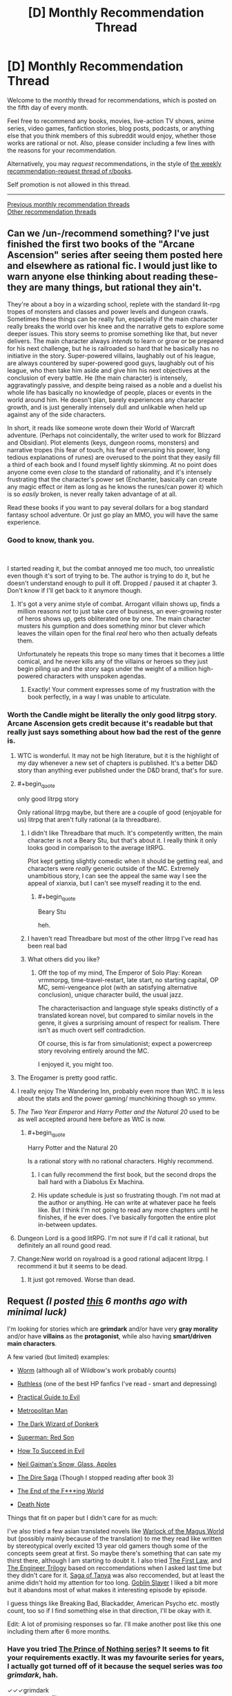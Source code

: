 #+TITLE: [D] Monthly Recommendation Thread

* [D] Monthly Recommendation Thread
:PROPERTIES:
:Author: AutoModerator
:Score: 38
:DateUnix: 1544022361.0
:END:
Welcome to the monthly thread for recommendations, which is posted on the fifth day of every month.

Feel free to recommend any books, movies, live-action TV shows, anime series, video games, fanfiction stories, blog posts, podcasts, or anything else that you think members of this subreddit would enjoy, whether those works are rational or not. Also, please consider including a few lines with the reasons for your recommendation.

Alternatively, you may /request/ recommendations, in the style of [[http://np.reddit.com/r/books/comments/6rjai2][the weekly recommendation-request thread of r/books]].

Self promotion is not allowed in this thread.

--------------

[[http://www.reddit.com/r/rational/wiki/monthlyrecommendation][Previous monthly recommendation threads]]\\
[[http://pastebin.com/SbME9sXy][Other recommendation threads]]


** Can we /un-/recommend something? I've just finished the first two books of the "Arcane Ascension" series after seeing them posted here and elsewhere as rational fic. I would just like to warn anyone else thinking about reading these- they are many things, but rational they ain't.

They're about a boy in a wizarding school, replete with the standard lit-rpg tropes of monsters and classes and power levels and dungeon crawls. Sometimes these things can be really fun, especially if the main character really breaks the world over his knee and the narrative gets to explore some deeper issues. This story seems to promise something like that, but never delivers. The main character always /intends/ to learn or grow or be prepared for his next challenge, but he is railroaded so hard that he basically has no initiative in the story. Super-powered villains, laughably out of his league, are always countered by super-powered good guys, laughably out of his league, who then take him aside and give him his next objectives at the conclusion of every battle. He (the main character) is intensely, aggravatingly passive, and despite being raised as a noble and a duelist his whole life has basically no knowledge of people, places or events in the world around him. He doesn't plan, barely experiences any character growth, and is just generally intensely dull and unlikable when held up against any of the side characters.

In short, it reads like someone wrote down their World of Warcraft adventure. (Perhaps not coincidentally, the writer used to work for Blizzard and Obsidian). Plot elements (keys, dungeon rooms, monsters) and narrative tropes (his fear of touch, his fear of overusing his power, long tedious explanations of runes) are overused to the point that they easily fill a third of each book and I found myself lightly skimming. At no point does anyone come even /close/ to the standard of rationality, and it's intensely frustrating that the character's power set (Enchanter, basically can create any magic effect or item as long as he knows the runes/can power it) which is so /easily/ broken, is never really taken advantage of at all.

Read these books if you want to pay several dollars for a bog standard fantasy school adventure. Or just go play an MMO, you will have the same experience.
:PROPERTIES:
:Author: FormerlySarsaparilla
:Score: 45
:DateUnix: 1544037421.0
:END:

*** Good to know, thank you.

​

I started reading it, but the combat annoyed me too much, too unrealistic even though it's sort of trying to be. The author is trying to do it, but he doesn't understand enough to pull it off. Dropped / paused it at chapter 3. Don't know if I'll get back to it anymore though.
:PROPERTIES:
:Author: fassina2
:Score: 8
:DateUnix: 1544043471.0
:END:

**** It's got a very anime style of combat. Arrogant villain shows up, finds a million reasons /not/ to just take care of business, an ever-growing roster of heros shows up, gets obliterated one by one. The main character musters his gumption and does something minor but clever which leaves the villain open for the final /real/ hero who then actually defeats them.

Unfortunately he repeats this trope so many times that it becomes a little comical, and he never kills any of the villains or heroes so they just begin piling up and the story sags under the weight of a million high-powered characters with unspoken agendas.
:PROPERTIES:
:Author: FormerlySarsaparilla
:Score: 13
:DateUnix: 1544044351.0
:END:

***** Exactly! Your comment expresses some of my frustration with the book perfectly, in a way I was unable to articulate.
:PROPERTIES:
:Author: GlueBoy
:Score: 1
:DateUnix: 1544080084.0
:END:


*** Worth the Candle might be literally the only good litrpg story. Arcane Ascension gets credit because it's readable but that really just says something about how bad the rest of the genre is.
:PROPERTIES:
:Author: Sampatrick15
:Score: 22
:DateUnix: 1544040576.0
:END:

**** WTC is wonderful. It may not be high literature, but it is the highlight of my day whenever a new set of chapters is published. It's a better D&D story than anything ever published under the D&D brand, that's for sure.
:PROPERTIES:
:Author: FormerlySarsaparilla
:Score: 11
:DateUnix: 1544044136.0
:END:


**** #+begin_quote
  only good litrpg story
#+end_quote

Only rational litrpg maybe, but there are a couple of good (enjoyable for us) litrpg that aren't fully rational (a la threadbare).
:PROPERTIES:
:Author: causalchain
:Score: 19
:DateUnix: 1544043833.0
:END:

***** I didn't like Threadbare that much. It's competently written, the main character is not a Beary Stu, but that's about it. I really think it only looks good in comparison to the average litRPG.

Plot kept getting slightly comedic when it should be getting real, and characters were /really/ generic outside of the MC. Extremely unambitious story, I can see the appeal the same way I see the appeal of xianxia, but I can't see myself reading it to the end.
:PROPERTIES:
:Author: Makin-
:Score: 11
:DateUnix: 1544056853.0
:END:

****** #+begin_quote
  Beary Stu
#+end_quote

heh.
:PROPERTIES:
:Author: cthulhusleftnipple
:Score: 8
:DateUnix: 1544090840.0
:END:


***** I haven't read Threadbare but most of the other litrpg I've read has been real bad
:PROPERTIES:
:Author: Sampatrick15
:Score: 3
:DateUnix: 1544045147.0
:END:


***** What others did you like?
:PROPERTIES:
:Author: theibbster
:Score: 1
:DateUnix: 1544800821.0
:END:

****** Off the top of my mind, The Emperor of Solo Play: Korean vrmmorpg, time-travel-restart, late start, no starting capital, OP MC, semi-vengeance plot (with an satisfying alternative conclusion), unique character build, the usual jazz.

The characterisaction and language style speaks distinctly of a translated korean novel, but compared to similar novels in the genre, it gives a surprising amount of respect for realism. There isn't as much overt self contradiction.

Of course, this is far from simulationist; expect a powercreep story revolving entirely around the MC.

I enjoyed it, you might too.
:PROPERTIES:
:Author: causalchain
:Score: 1
:DateUnix: 1544857957.0
:END:


**** The Erogamer is pretty good ratfic.
:PROPERTIES:
:Author: PM_ME_CUTE_FOXES
:Score: 5
:DateUnix: 1544051351.0
:END:


**** I really enjoy The Wandering Inn, probably even more than WtC. It is less about the stats and the power gaming/ munchkining though so ymmv.
:PROPERTIES:
:Author: wiikipedia
:Score: 3
:DateUnix: 1544541209.0
:END:


**** /The Two Year Emperor/ and /Harry Potter and the Natural 20/ used to be as well accepted around here before as WtC is now.
:PROPERTIES:
:Author: Tenoke
:Score: 3
:DateUnix: 1544052719.0
:END:

***** #+begin_quote
  Harry Potter and the Natural 20
#+end_quote

Is a rational story with no rational characters. Highly recommend.
:PROPERTIES:
:Author: jtolmar
:Score: 12
:DateUnix: 1544054598.0
:END:

****** I can fully recommend the first book, but the second drops the ball hard with a Diabolus Ex Machina.
:PROPERTIES:
:Author: Makin-
:Score: 3
:DateUnix: 1544057082.0
:END:


****** His update schedule is just so frustrating though. I'm not mad at the author or anything. He can write at whatever pace he feels like. But I think I'm not going to read any more chapters until he finishes, if he ever does. I've basically forgotten the entire plot in-between updates.
:PROPERTIES:
:Author: DangerouslyUnstable
:Score: 1
:DateUnix: 1544064705.0
:END:


**** Dungeon Lord is a good litRPG. I'm not sure if I'd call it rational, but definitely an all round good read.
:PROPERTIES:
:Author: TheColourOfHeartache
:Score: 1
:DateUnix: 1544050732.0
:END:


**** Change:New world on royalroad is a good rational adjacent litrpg. I recommend it but it seems to be dead.
:PROPERTIES:
:Author: Ih8Otakus
:Score: 1
:DateUnix: 1544060084.0
:END:

***** It just got removed. Worse than dead.
:PROPERTIES:
:Author: Amonwilde
:Score: 1
:DateUnix: 1544073073.0
:END:


** *Request* /(I posted [[https://www.reddit.com/r/rational/comments/8wb5nt/d_monthly_recommendation_thread/e1v2oka/?context=0][this]] 6 months ago with minimal luck)/

 

I'm looking for stories which are *grimdark* and/or have very *gray morality* and/or have *villains* as the *protagonist*, while also having *smart/driven main characters*.

 

A few varied (but limited) examples:

- [[https://parahumans.wordpress.com/][Worm]] (although all of Wildbow's work probably counts)

- [[https://www.fanfiction.net/s/10493620/1/][Ruthless]] (one of the best HP fanfics I've read - smart and depressing)

- [[https://practicalguidetoevil.wordpress.com/table-of-contents/][Practical Guide to Evil]]

- [[https://www.fanfiction.net/s/10360716/1/The-Metropolitan-Man][Metropolitan Man]]

- [[http://alexanderwales.com/darkWizardNaNo2015.html][The Dark Wizard of Donkerk]]

- [[https://www.goodreads.com/book/show/154798.Superman][Superman: Red Son]]

- [[https://www.goodreads.com/series/83726-how-to-succeed-in-evil][How To Succeed in Evil]]

- [[https://www.goodreads.com/book/show/12917233-snow-glass-apples][Neil Gaiman's Snow, Glass, Apples]]

- [[https://www.goodreads.com/series/179186-the-dire-saga][The Dire Saga]] (Though I stopped reading after book 3)

- [[https://www.imdb.com/title/tt6257970/][The End of the F***ing World]]

- [[https://www.imdb.com/title/tt0877057/][Death Note]]

 

Things that fit on paper but I didn't care for as much:

I've also tried a few asian translated novels like [[https://www.wuxiaworld.com/novel/warlock-of-the-magus-world][Warlock of the Magus World]] but (possibly mainly because of the translation) to me they read like written by stereotypical overly excited 13 year old gamers though some of the concepts seem great at first. So maybe there's something that can sate my thirst there, although I am starting to doubt it. I also tried [[https://www.goodreads.com/book/show/11706669-the-first-law-trilogy][The First Law]], and [[https://www.goodreads.com/book/show/202544.Devices_and_Desires][The Engineer Trilogy]] based on reccomendations when I asked last time but they didn't care for it. [[https://en.wikipedia.org/wiki/The_Saga_of_Tanya_the_Evil][Saga of Tanya]] was also reccomended, but at least the anime didn't hold my attention for too long. [[https://en.wikipedia.org/wiki/Goblin_Slayer][Goblin Slayer]] I liked a bit more but it abandons most of what makes it interesting episode by episode.

 

I guess things like Breaking Bad, Blackadder, American Psycho etc. mostly count, too so if I find something else in that direction, I'll be okay with it.

Edit: A lot of promising responses so far. I'll make another post like this one including them after 6 more months.
:PROPERTIES:
:Author: Tenoke
:Score: 19
:DateUnix: 1544032394.0
:END:

*** Have you tried [[https://www.goodreads.com/series/40519-the-prince-of-nothing][The Prince of Nothing series]]? It seems to fit your requirements exactly. It was my favourite series for years, I actually got turned off of it because the sequel series was /too grimdark/, hah.

✓✓✓grimdark\\
✓✓✓gray morality\\
✓✓✓villains as the protagonist\\
✓✓✓(✓)smart/driven main characters

--------------

I assume you know of [[https://www.goodreads.com/series/233453-the-books-of-the-north][The Chronicles of the Black Company]]? Their highest ideal is to fullfill their contract faithfully, regardless of how evil their employer is. Very groundbreaking for its time. The first two books especially seems to fit your requirement to a T. After that they vacillate between doing good and evil.

✓✓grimdark\\
✓gray morality\\
✓villains as the protagonist\\
✓✓smart/driven main characters

--------------

How about [[https://www.goodreads.com/series/43493-malazan-book-of-the-fallen][Malazan]]? It's an unmatched achievement in worldbuilding and it certainly qualifies as grimdark. It demonstrates how exquisite worldbuilding and a long running narrative can elevate storytelling immensely. It's truly unlike any other series before or since.

✓✓grimdark\\
✓✓gray morality\\
✓✓villains as the protagonist(s)\\
✓✓✓smart/driven main characters

--------------

[[https://www.goodreads.com/series/64473-the-broken-empire][The Broken Empire]] series may also apply. Not my favourite(too edgy), but it has a lot of partisans, so maybe it's just me. The author has two other series which I liked better, but they are not as fitting.

✓✓✓grimdark\\
✓gray morality\\
✓✓✓villains as the protagonist\\
✓✓✓smart/driven main characters
:PROPERTIES:
:Author: GlueBoy
:Score: 25
:DateUnix: 1544035882.0
:END:

**** Just wanted to call out your great formatting in this comment.

✓✓ Attention to detail
:PROPERTIES:
:Author: Amonwilde
:Score: 24
:DateUnix: 1544045499.0
:END:

***** Thanks!
:PROPERTIES:
:Author: GlueBoy
:Score: 3
:DateUnix: 1544079151.0
:END:


**** #+begin_quote
  The Prince of Nothing series
#+end_quote

I've read some of it a decade ago. Not sure why I stopped it - as far as I remember Kellhus was a pretty solid character. I might look at it again.

#+begin_quote
  The Chronicles of the Black Company
#+end_quote

Not the first time I've seen the recommendation and I can't recall actually starting it, so I'll definitely give it a shot.

#+begin_quote
  Malazan, The Broken Empire
#+end_quote

They seem worth checking out. Thanks.
:PROPERTIES:
:Author: Tenoke
:Score: 3
:DateUnix: 1544037223.0
:END:

***** Malazan and Black Company are two books that tend to get disclaimer with their recommendations.

Black Company was a seminal book that inspired a lot of the fantasy that followed it, including most notably The Malazan Book of the Fallen series. It has a lot of tropes that people might find cliche nowadays, but that's only because The Black Company /created/ those tropes.

Malazan has probably the roughest start of any exceptional series I've ever read. There is no ramp up in complexity like is common in these type of novels, Erikson drops the reader in right off the deep end of the pool. If I hadn't had several very strong recommendations and nothing else to read at the time I don't know if I would have made it through the first book, or even the second book. It's only with the end of the second book that I started to really appreciate it, and then the third book, Memories of Ice, just blew me away. Fifteen years since I read it and it's still one of my favourite books of all time. And the following books were also exceptional, and two others remain among my favourites.
:PROPERTIES:
:Author: GlueBoy
:Score: 1
:DateUnix: 1544079989.0
:END:


**** #+begin_quote
  Have you tried The Prince of Nothing series? It seems to fit your requirements exactly. It was my favourite series for years, I actually got turned off of it because the sequel series was too grimdark, hah.
#+end_quote

I tried reading this, but at least in the beginning the book seems to have a bad case of "tell, don't show" with regards to the main character. Everybody always tells you how charismatic Kellhus is supposed to be. The narration is really heavy handed about this point, without ever /showing/ the character doing anything compelling. Does this ever get better?
:PROPERTIES:
:Author: SurfaceExpression
:Score: 3
:DateUnix: 1544113554.0
:END:

***** Yes; later on Kellhus is shown using the charisma, and sometimes failing in nicely detailed ways. I'd say he lives up to the telling, but I did find the series too grimdark to finish.
:PROPERTIES:
:Author: kraryal
:Score: 3
:DateUnix: 1544126162.0
:END:


**** The Malazan books are amazing, I consider them a better work of fantasy than the LOTR/Silmarillion and I especially like the way they have avoided many of the tropes of fantasy popularised by the LOTR books.
:PROPERTIES:
:Author: Nic_Cage_DM
:Score: 2
:DateUnix: 1544062150.0
:END:


*** Hannibal? House of Cards?
:PROPERTIES:
:Author: EliezerYudkowsky
:Score: 7
:DateUnix: 1544035465.0
:END:

**** Good examples but I've seen them already.
:PROPERTIES:
:Author: Tenoke
:Score: 2
:DateUnix: 1544036478.0
:END:


*** Baru Cormorant
:PROPERTIES:
:Author: RMcD94
:Score: 7
:DateUnix: 1544061530.0
:END:

**** Yes, Baru Cormorant hits on everything you're looking for, plus it's rational, plus it's an all round fantastically written novel.
:PROPERTIES:
:Author: sparkc
:Score: 3
:DateUnix: 1544063102.0
:END:


*** Sopranos. Life of a mafia man who becomes a boss.

​

The Wire. Story with drug dealers and cops as POVs.

​

Deadwood. Small town in 1800s following relevant people, some of them evil.

​

The thing is, these type of stories aren't popular with most people so they are rare. It's also difficult to keep them interesting, either the MC succeeds and it get's boring and ends, or he fails and dies / goes to jail and the story ends.

​

There's a solo D&D series on youtube, 'Dicing with Death', most of the mcs are evil and they've had many. That's exactly what you see there. Most of the time the MC dies, sometimes they succeed and they have to put the series aside because it becomes a timeskip, self indulgent, "boring" story about a powerful character that will never die, slowly and patiently gaining more political power. Which as you can imagine is not the type of thing people want to do when playing D&D.

​

Frankly I'd like to see them run with it, but they won't =/

​

(it also kind of breaks their universe because they have different series set in the same world, with characters that can interact with each other, so you can't have one character going 1 year into the future while the player in the other series doesn't).
:PROPERTIES:
:Author: fassina2
:Score: 6
:DateUnix: 1544044450.0
:END:


*** A Song of Ice and Fire(Game of Thrones) I think is the best possible answer, nearly every character is morally gray and it's an all around excellent series.

Doctor Horrible's Sing Along Vlog is good, it's only about an hour long and is free.

Code Geass is a classic anime that I think is pretty gray.

[[https://www.fimfiction.net/story/87619/biblical-monsters]] is a 10 000 word MLP fanfic that I think would count. The only MLP knowledge you really need is that Celestia is a white pony who's the semi-divine Princess of the ponies.

[[https://www.fimfiction.net/story/242635/split-second][Split Second]] is another MLP fanfic that I think counts. It's been a while since I read it and I think it does require more MLP knowledge, so if you don't like MLP I wouldn't recommend it. But if you do like MLP it's pretty good.

The Witcher book series might work. I don't think the protagonist is that gray personally, but might be worth a shot.
:PROPERTIES:
:Score: 6
:DateUnix: 1544036802.0
:END:

**** #+begin_quote
  A Song of Ice and Fire(Game of Thrones)
#+end_quote

*POTENTIAL GoT SPOILERS BELLOW*

So, I tried GoT when it first came out but was sick at the time which made me not care for it (or anything). Some time passed, and I got spoiled too much over the years with hearing names of characters who die (the fanbase seems very bad with avoiding spoilers). Still, I always approvingly thought that at least it is neat that the pop-fantasy work of this generation is gray, with complex characters, no goody two shoes protagonist etc. Then at some point I saw a few episodes with friends and was deeply disappointed that they centered around a dude that was an obviously Lawful Good MC, possibly a polished Aragorn - Jon Snow. Since then I don't feel like I'm missing out on anything.

#+begin_quote
  Code Geass
#+end_quote

Yup, enjoyed it when I watched it as a kid.

Edit: I just googled Jon Snow and apparently his real name is Aegon, which I didn't know. Is he for real supposed to actually be a knock-off Aragorn!? My (apparently undeserved) respect for this work has lowered again.
:PROPERTIES:
:Author: Tenoke
:Score: 3
:DateUnix: 1544037932.0
:END:

***** I dunno if Aegon is meant to resemble Aragorn, but FWIW Jon is a bit more ruthlessly pragmatic in the books. For example, he forces a mother to swap her kid to protect another kid. Still, he's a good guy. Most of the story is him being like "um guys can we stop fighting amongst ourselves and worry about the ice zombies that are going to kill us?"

(The show, for the most part, has done its best to strip down and simplify the characters, or make them not resemble their book counterparts at all.)
:PROPERTIES:
:Author: tjhance
:Score: 6
:DateUnix: 1544038544.0
:END:


***** #+begin_quote
  So, I tried GoT when it first came out but was sick at the time which made me not care for it (or anything). Some time passed, and I got spoiled too much over the years with hearing names of characters who die (the fanbase seems very bad with avoiding spoilers). Still, I always approvingly thought that at least it is neat that the pop-fantasy work of this generation is gray, with complex characters, no goody two shoes protagonist etc. Then at some point I saw a few episodes with friends and was deeply disappointed that they centered around a dude that was an obviously Lawful Good MC, possibly a polished Aragorn - Jon Snow. Since then I don't feel like I'm missing out on anything.
#+end_quote

I've never actually seen the show, just the books, and it's not at all what you described in the books at least. The series does not revolve around any one character, they are probably about a dozen characters it rotates POV between. In fact, the fourth and fifth books happen simultaneously, just from the perspectives of about 6 characters each. There are a few protagonists who are pretty lawful good, but they still have to kill people, lie, and make moral compromises. And the other POV characters like Arya Stark and Cersei Lannister are a lot worse morally speaking, probably leaning closer to evil than good.
:PROPERTIES:
:Score: 5
:DateUnix: 1544040558.0
:END:


***** That's a huge spoiler for the series.
:PROPERTIES:
:Author: Amonwilde
:Score: 5
:DateUnix: 1544045614.0
:END:

****** [deleted]
:PROPERTIES:
:Score: 3
:DateUnix: 1544050533.0
:END:

******* Yeah. But not everyone is the kind of fan who reads through forums.
:PROPERTIES:
:Author: Amonwilde
:Score: 5
:DateUnix: 1544054174.0
:END:

******** Pft, have you seen the kind of folks in these parts haha? They'd be spouting off R+L=J in /days/ haha
:PROPERTIES:
:Author: jaghataikhan
:Score: 1
:DateUnix: 1544216000.0
:END:


****** His real first name? If so, it sucks that it's literally the first thing Google shows you when you google 'Jon Snow' without even clicking on any links. Although I guess not surprising given how many spoilers I know about GoT while (normally) making an active effort to avoid any discussions of it.

I'll add a spoiler warning at the start of the subthread.
:PROPERTIES:
:Author: Tenoke
:Score: 1
:DateUnix: 1544049919.0
:END:

******* Jon Snow got his original name from his mother because of who his real father was. His true parentage is a huge reveal with various setting implications.
:PROPERTIES:
:Author: Bowbreaker
:Score: 1
:DateUnix: 1544062409.0
:END:


*** First Dexter book is good (don't read the others).

Also, check out I, Lucifer.
:PROPERTIES:
:Author: TK17Studios
:Score: 4
:DateUnix: 1544034445.0
:END:

**** I've seen the first few seasons of the show, so it's too late for me to try the Dexter books.

I, Lucifer is a good suggestion - it's likely going to be the first one I try.
:PROPERTIES:
:Author: Tenoke
:Score: 2
:DateUnix: 1544036272.0
:END:

***** I think you're making a mistake if your general policy is "Oh, once I've seen the show/movie, there must be no value left in the book."
:PROPERTIES:
:Author: TK17Studios
:Score: 6
:DateUnix: 1544123114.0
:END:


*** I'd like to recommend my own story, The Fifth Defiance (obligatory author bias disclaimer). I think you might enjoy it, I like basically everything on your list.

[[https://thefifthdefiance.com/2015/11/02/introduction/]]\\
or\\
[[https://forums.sufficientvelocity.com/threads/the-fifth-defiance.37593/]]

as you prefer.

​

Elevator pitch: Super powers caused the apocalypse, world is ruled by a super tyrant. Protagonists become a squad of her minions, intriguing for their own ends (some noble, some less so).
:PROPERTIES:
:Author: WalterTFD
:Score: 5
:DateUnix: 1544051262.0
:END:


*** You might like Dungeon Defense, a Japanese translated isekai. MC is a smart, but not driven, sociopath. He falls into a game he's played, 400 years before the start of the plot, as a tutorial-level strength demon lord. See how you like it.
:PROPERTIES:
:Author: causalchain
:Score: 3
:DateUnix: 1544043489.0
:END:


*** You can try Reverend Insanity. I've read a substantial amount of translated asian novels and this one was a breath of fresh air.

Pros:

1) Protagonist is smart, driven, and a villain that's actually a villain. No anti-hero or hypocritical behaviour.

2) Characters behave as people, and act in their best interest. This is supremely rare in translated novels.

3) Interesting, fast and high quality translation.

Cons:

1) It's on Qidian.
:PROPERTIES:
:Author: ArchSith
:Score: 2
:DateUnix: 1544176106.0
:END:

**** Also cons, it isn't not t fully translated. But I also recommend it if you want to see what a good cultivation novel looks like.
:PROPERTIES:
:Author: I_Hump_Rainbowz
:Score: 1
:DateUnix: 1544233624.0
:END:

***** [deleted]
:PROPERTIES:
:Score: 1
:DateUnix: 1544552384.0
:END:

****** It's nicely translated from what I remember. You have to understand though that some or most of these cultivation novels do not translate idioms into English idioms. So you may have some confusing phrases but I am of the opinion that those just flavor cultivation novels and do not detract from the translation.
:PROPERTIES:
:Author: I_Hump_Rainbowz
:Score: 1
:DateUnix: 1544633471.0
:END:


*** [[https://www.royalroad.com/fiction/8894/everybody-loves-large-chests][ELLC]] is a litrpg in which the protagonist has gray morality and becomes smart/driven (but isn't in the first arcs).
:PROPERTIES:
:Author: CraftyTrouble
:Score: 1
:DateUnix: 1544032635.0
:END:

**** I think the protagonist is really just out and out evil in that series. It's played well and I enjoyed it, but he's not morally gray.
:PROPERTIES:
:Score: 8
:DateUnix: 1544036915.0
:END:

***** I agree. He asked for *very gray* though, so maybe.
:PROPERTIES:
:Author: CraftyTrouble
:Score: 2
:DateUnix: 1544038013.0
:END:


***** Agreed. I had difficulty sympathizing with the protagonist giving that his entire personality is 'want to eat everything'.
:PROPERTIES:
:Author: Sonderjye
:Score: 1
:DateUnix: 1549228357.0
:END:


**** I've tried (up until the end of the first arc iirc), but if the protagonist only gets smarter later I might give it another shot at some point.
:PROPERTIES:
:Author: Tenoke
:Score: 2
:DateUnix: 1544036348.0
:END:

***** He needs time to raise his INT, after all.
:PROPERTIES:
:Author: CraftyTrouble
:Score: 4
:DateUnix: 1544038061.0
:END:


*** Have you read anything by Joe Abercrombie?

Half A King is the first book in a trilogy that focuses on a viking-like world, and while I've yet to read the third book (I've got it for over Christmas) so far I've massively enjoyed it. It's dark, the main character is pretty villainous without being so bad that you stop rooting for him, the world is horrible, and the main character needs to be cunning because he can't match people physically.

The Blade Itself is... hard to summarise, but also sounds like the sort of thing you're after. One of the main characters is a crippled inquisitor, one is an arrogant born-to-rule swordsman, one is a not-all-there berserker, one is an ancient wizard whose powers are failing.
:PROPERTIES:
:Author: waylandertheslayer
:Score: 1
:DateUnix: 1545140667.0
:END:


** I've been reading /The First Law/ recently, and it's quite good. I assume most people here have heard of it before, but if you haven't it's a dark fantasy deconstruction of traditional fantasy tropes. The mysterious wizard is a bitter old man who's manipulating everyone, the dashing nobleman is a stuck up asshole, and the grand quest ends in failure. I enjoy it, though I do find myself hoping the author eventually writes a series set during the Old Time which tells the story of the conflicts of Euz and his sons in more detail.

Speaking of that, does anyone know of a good fantasy series like that? Something set in the early age of a traditional LotR-esque setting, before magic started fading. Ideally trilogy-ish length.

I also just finished /Raven Stratagem/. It was every bit as good as /Ninefox Gambit/, and I recommend the series highly. The setting is fascinating, and the author does a good job creating the appearance of rules without getting bogged down in the details. This sub in particular will probably appreciate that the heroes win by manipulating the rules, rather than simply overpowering their enemies.
:PROPERTIES:
:Author: N0_B1g_De4l
:Score: 13
:DateUnix: 1544025499.0
:END:

*** That trilogy is great, but I ended up liking Abercrombie's other books set in that world a lot more. Particularly [[https://www.goodreads.com/book/show/2315892.Best_Served_Cold][Best Served Cold]] and [[https://www.goodreads.com/book/show/9300768-the-heroes][The Heroes]]. The first is a kick-ass revenge story, and the second is a realistic portrayal of a medieval/viking battle, told from multiple PoVs, from veterans to bright- eyed raw recruits to civilians just trying to survive.

Both are stand alone novels set in the same world as The First Law trilogy, and both have characters from that trilogy making the occasional cameo.
:PROPERTIES:
:Author: GlueBoy
:Score: 6
:DateUnix: 1544037767.0
:END:


** I've recommended it a while back, [[http://wildelifecomic.com/][Wilde life]] is a very relaxing and somewhat rational(debatable) comics. It made me feel very "content" and happy, it has a very strong atmosphere I can't quite describe, probably a combination of great art, dialogue and character interactions. Oh, and you should definitely go in blind for the best experience.
:PROPERTIES:
:Author: generalamitt
:Score: 8
:DateUnix: 1544059074.0
:END:

*** I second this recommendation. The atmosphere of the comic is great, the characters feel real, the art is very pretty. It's one of the best comics I've seen in recent years.
:PROPERTIES:
:Author: kraryal
:Score: 1
:DateUnix: 1544128652.0
:END:

**** What would you say the genre is? I'm interested.
:PROPERTIES:
:Author: Dent7777
:Score: 1
:DateUnix: 1545170920.0
:END:

***** I'd call it a drama.
:PROPERTIES:
:Author: kraryal
:Score: 1
:DateUnix: 1545175637.0
:END:


** Not exactly rational per se.. but I always was a fan of [[https://www.choiceofgames.com/category/our-games/][Choose Your Adventure]] type stories. It's interesting to be able to see a story from different angles, take different approaches for the characters.. My personal favourite of the lot is [[https://www.choiceofgames.com/vampire/][Choice of Vampire]] and maybe [[https://www.choiceofgames.com/romance/][Affairs of the court]]. Certain parts can get railroad-ish though for the sake of story continuation.
:PROPERTIES:
:Author: _brightwing
:Score: 7
:DateUnix: 1544028737.0
:END:

*** Aren't these the ones with a paywall after chapter 1?
:PROPERTIES:
:Author: Makin-
:Score: 6
:DateUnix: 1544031952.0
:END:

**** Yeah, unfortunately.. But the full versions are there if you know where to look for
:PROPERTIES:
:Author: _brightwing
:Score: 3
:DateUnix: 1544033423.0
:END:


*** My recommendation for this sub and for people who like optimization is the Lost Heir trilogy, which is actually hard. You have to make difficult choices about what to specialize in.

[[https://www.choiceofgames.com/user-contributed/lost-heir-fall-of-daria/]]

I'd also recommend Tin Star, which is a large and well-written Choice of Games game with a Western theme:

[[https://www.choiceofgames.com/user-contributed/tin-star/]]

Support this company with your dollars, as they're one of very few companies making games accessible to blind people like myself.
:PROPERTIES:
:Author: Amonwilde
:Score: 3
:DateUnix: 1544045331.0
:END:


*** Playing Choice of Vampire right now.

So far (just reached the point after my first love, Clotho, dies) I'm not impressed. Witcher (Witcher 3 and Thronebreaker) quests are better. I feel too many choices are presented, making each choice less impactful. Also it does feel railroadish, I believe Clotho dies whatever I decide to do.
:PROPERTIES:
:Author: hoja_nasredin
:Score: 2
:DateUnix: 1544157572.0
:END:

**** I don't think there is a way to keep Clotho alive. Or any of the other mortal love-interests.. It's so frustrating, I kept replaying again and again trying new things to let Silas the soldier live.. [[https://tvtropes.org/pmwiki/pmwiki.php/Main/WhoWantsToLiveForever][Stupid Who Wants to Live Forever]] trope.. It kinda rings true with the old vampire novels though. Thanks for recommending Witcher, definitely going to have to check it out.
:PROPERTIES:
:Author: _brightwing
:Score: 1
:DateUnix: 1544162217.0
:END:


*** What a strange coincidence, I have also been playing a bunch of games from this publisher recently.

So far I have to say that Choice of Robots and Choice of Magics are my favorites. Both have a good amount of flexibility in terms of choices you can make and reactivity to the choice you make.
:PROPERTIES:
:Author: Timewinders
:Score: 2
:DateUnix: 1544231790.0
:END:


*** I loved them too, but I couldn't really get into them for the past few years. Choice of the Wizard I think is my favourite. There were a very large amount of choices in it and a lot of ways to get past challenges which I liked.
:PROPERTIES:
:Score: 1
:DateUnix: 1544036239.0
:END:


** I am really into self-insert fanfiction but I kind of shot myself in the foot getting into this niche genre of fanfiction because self-insert fanfiction has all the irrational qualities that people in this subreddit strove to stay away from. Self-insert fanfiction has a frequent tendency to delve into wish-fulfillment, harems, fix-it gary stus and mary sues, highly irrational power ups, and my least favorite quality of them all, eclipsing the main character role from the original main character.

Does anyone have some self insert fanfiction to recommend that focuses on the realities of being cosmically kidnapped to a magically inclined foriegn universe? A focal point on survival and acquiring power to do so in a rational manner with the semi omniscient knowldege they have in the world they are in?
:PROPERTIES:
:Author: Pandoraboxhelp
:Score: 8
:DateUnix: 1544061880.0
:END:

*** I've been on this same kick for the last month so if you have anything to recommend, I'm all ears. Here are the incomplete fanfictions I've enjoyed enough to set alerts to. I'll try to remember some of the complete ones I enjoyed, but I don't think there were all that many:

Bleach, pre-canon. [[https://www.fanfiction.net/s/10572048/1/Walk-Two-Lifetimes]]

One Piece. [[https://www.fanfiction.net/s/12187990/1/Tell-it-to-the-Marines]]

Harry Potter

[[https://www.fanfiction.net/s/9969014/1/Seasons-of-change]]

[[https://www.fanfiction.net/s/13041698/1/What-s-Her-Name-in-Hufflepuff]]

Naruto

[[https://www.fanfiction.net/s/11402847/1/Roll-the-Dice-on-Fate]]

[[https://www.fanfiction.net/s/12896773/1/Lizard-Brain]]

[[https://www.fanfiction.net/s/11486407/1/Welcome-To-Tomorrow]]

[[https://www.fanfiction.net/s/11418526/1/Kill-Your-Heroes]]

[[https://www.fanfiction.net/s/9311012/1/Lighting-Up-the-Dark]]

[[https://www.fanfiction.net/s/7347955/1/Dreaming-of-Sunshine]]

[[https://www.fanfiction.net/s/9855872/1/Vapors]] - complete with sequel but ongoing 3rd

[[https://archiveofourown.org/works/15406896]]

[[https://archiveofourown.org/works/13704930]]

This is me being relatively picky, too. I'd say I dropped about 4 in 5 of the SIs I've tried.

Edit: looks like a few of these aren't SIs, sorry about that. If you like my tastes, though, I can post the other pics I've enjoyed.
:PROPERTIES:
:Author: iftttAcct2
:Score: 8
:DateUnix: 1544097960.0
:END:

**** Double Rec [[https://archiveofourown.org/works/15406896][Hear the Silence]]. Lizard Brain is great too.

Some day I'm going to make a list of all the SIs I've read. Hear the Silence is the best of all the Naruto ones.
:PROPERTIES:
:Author: Green0Photon
:Score: 3
:DateUnix: 1544112623.0
:END:


**** I really liked that Bleach one, thanks. Can't believe I read it in less than 2 days.
:PROPERTIES:
:Author: mp3max
:Score: 2
:DateUnix: 1544209293.0
:END:

***** Right?! Such a cliffhanger, though...
:PROPERTIES:
:Author: iftttAcct2
:Score: 2
:DateUnix: 1544219292.0
:END:

****** It's a great cliffhanger to be honest, it leaves me craving for more without hating the writer a million times over. I've seen some that are just waaaaay worse (not necessarily in a bad way).

It's also been a while since i've read a novel with a MC that is smart but not inhumanly so and it's also a good person without getting annoyingly preachy or exceedingly stuborn about morals.

P.S.: Do you know of another fanfic similar to Lizard Brain? e.g. reincarnated SI with a really shitty childhood who refuses to be broken by the pains they are faced with.

I'm /bit/ tired of waiting for Lizard Brain to update again.
:PROPERTIES:
:Author: mp3max
:Score: 1
:DateUnix: 1544219771.0
:END:

******* Lizard Brain is pretty unique. I was quite excited to read that one. Here are some that mostly fit what you're asking for, to check out, at least:

[[https://www.fanfiction.net/s/7103346/1/Cleaning-no-Jutsu]] (not an SI)

[[https://www.fanfiction.net/s/8684118/16/Clockwork-and-a-Teacup]] I did drop this one but I can't remember why. I think the Inner Sakura thing turned me off

[[https://www.fanfiction.net/s/12369247/1/Triumphant-the-Dreamer]]

[[https://www.fanfiction.net/s/11101458/1/Russian-Roulette-Reloaded]] I liked the premise of this, and I usually prefer slower novels but I dropped this one because it dragged too much and the science-y aspect that I was digging wasn't really developing. But the journey still might be fun for you, even if you too drop it

[[https://www.fanfiction.net/s/10996503/3/Of-the-River-and-the-Sea]] I hesitate to recommend this one because the protagonist both does what you're looking for in terms of refusing to break, but she also does break, and hard. Also way too much angst.

[[https://www.fanfiction.net/s/12411007/1/This-Transient-Floating-World]] early days, yet but it seems like this might fit the bill (read to chapter 11)

[[https://archiveofourown.org/works/11813418/chapters/26652618]] the protagonist in this one might be too passive for your tastes, and I eventually dropped it because the premise was an intelligent and deductive protagonist but that doesn't really happen... That said, I enjoyed it for the first few hundred thousand words and you might too.

[[https://www.fanfiction.net/s/12433631/69/SHINOBI-The-RPG-Act-1]] his re-write makes for a decent story

[[https://www.fanfiction.net/s/6919395/1/The-Changeling]] (not SI)

[[https://www.novelupdates.com/series/douluo-dalu/]] technically fits your criteria but like most tensei novels the fact the protagonist was reborn is basically pointless

[[https://en.m.wikipedia.org/wiki/Mushoku_Tensei]] same as above, but childhood is easy

My ears are open to any recs you may have, too 😊
:PROPERTIES:
:Author: iftttAcct2
:Score: 4
:DateUnix: 1544223286.0
:END:

******** That's awesome, i'll check a few of those. Thanks!

#+begin_quote
  My ears are open to any recs you may have, too 😊
#+end_quote

To be honest i haven't read many fanfiction/novels in general so as to recommend any. Do I do know a few althought they don't share the themes from the request in my earlier comment.

One that I really liked was "[[https://www.fanfiction.net/s/6154638][The Hill of Swords]]" which is pretty popular so you might've already read it. Fate/Stay Night and ZnT crossover. It's far from perfect but it's pretty entertaining and completed.

Another one would be "[[https://www.alternatehistory.com/forum/threads/gaemon-redux-si.438278/][Gaemon REDUX]]" over at alternatehistory.com so you'd need an account to read it. It's a GoT SI OC during the events of the Dance of Dragons. It builds more heavily upon the magical side of the world and it's in general a great read. Currently updating.

For original stories i'd say [[https://www.royalroad.com/fiction/5701/savage-divinity/chapter/58095/chapter-1-new-beginnings][Savage Divinity]] (not a Rational/rationalist fiction at all) which starts a bit more in theme with my earlier req. request. MC is reincarnated and wakes up as a child slave working in a mine. He suffers much much more than the MC from Lizard Brain and while he didn't completely break, the mental scars he was left with are more pronounced and last through the vast majority of the story. Fair warning, he suffers from massive self-steem problems and fucky metal health issues which, because the story is written in first person, makes him an incredibly unreliable narrator.

While I admit that the story may have its share problems, one of the things I really commend the author for is how he manages to make each different POV /feel/ like a completely different character.
:PROPERTIES:
:Author: mp3max
:Score: 3
:DateUnix: 1544226056.0
:END:

********* Thanks! I put Savage Divinity on hold a couple of years ago, I should pick it back up.

Given your recommendations and your presence on this sub you might check out, if you haven't already:

- Worm
- The Wandering Inn
- The Game by Ephemerality
- [[https://honyakusite.wordpress.com/]]
- Avalon of five elements
- [[https://www.fanfiction.net/s/9950232/1/Hermione-Granger-and-the-Perfectly-Reasonable-Explanation]]
- [[https://archiveofourown.org/works/15406896/]]
- Sten Chronicles
- Saga of recluce
- Enders game
- Anything by tamora Pierce
- Ell donsaii
- Book of words by Jones
- Paksenarian saga
- Tinker by Spencer

I'll, uh, stop there.
:PROPERTIES:
:Author: iftttAcct2
:Score: 1
:DateUnix: 1544228527.0
:END:


******** I would highly recommend Deduction in Shadows ([[https://archiveofourown.org/works/11813418/chapters/26652618]]). It has a very good first chapter, followed by several slow chapters where very little happens. This may leave the impression that it's a slow story with a passive protagonist, but the pace picks back up for a thrilling adventure. Note that I say adventure: despite its name, it's a romance/adventure story, not a mystery. The deduction is written in very good style, and it's thrilling and exciting, but it's not a solution to a puzzle the reader had a chance to attempt first (Mayu's first chapter exposition is a good example).

If you liked the first chapter, I'd recommend you to read further in (perhaps skim a few chapters after 2 until it picks up again). If you didn't, then you probably won't like it.
:PROPERTIES:
:Author: Togop
:Score: 2
:DateUnix: 1544906083.0
:END:

********* Thank you for the recommendation! I actually got pretty far in that one but ultimately had to drop it because I got frustrated with the MC. The premise was an intelligent, deductive protagonist but she just kept failing me. :(

Edit: looks like I got 1/2 way through the last chapter. I should probably just finish it lol. There is that sequel though.
:PROPERTIES:
:Author: iftttAcct2
:Score: 2
:DateUnix: 1544920612.0
:END:


*** so one obvious rec is [[https://archiveofourown.org/works/11478249/chapters/25740126][Worth the Candle]], which is highly popular around here. It is actually self-insert /original/ fiction - not fanfic - but checks all of your other boxes. (apologies if you've seen this one and just didn't count it cause it's not fanfic)

realities of being cosmically kidnapped to a magically inclined foriegn universe - check

A focal point on survival and acquiring power to do so - check

semi omniscient knowldege they have in the world they are in - check

rational protagonists - check
:PROPERTIES:
:Author: tjhance
:Score: 10
:DateUnix: 1544070545.0
:END:


*** You've probably read this one, but I'm case not, check out [[https://forums.sufficientvelocity.com/threads/with-this-ring-young-justice-si-story-only.25076/][With this ring]]. It's a self insert Young Justice fic where the MC gets an orange power ring. It's pretty well written, especially if you don't mind some of the authors stylistic idiosyncracies, and it updates literally every day (he switched forums when he got a temp ban rather than missing a day once).
:PROPERTIES:
:Author: DangerouslyUnstable
:Score: 8
:DateUnix: 1544065011.0
:END:


*** Sleeping with the Girls [[https://archiveofourown.org/works/8839309/chapters/20268301]] is a deconstruction of harem SIs, whenever the SI falls asleep he wakes up in the bed of a tsundere anime girl. Having no protection via the Rule of Funny, he is almost killed.
:PROPERTIES:
:Author: Adeen_Dragon
:Score: 1
:DateUnix: 1544163545.0
:END:


** Can I sell anyone here on giving Brandon Sandersons new book [[https://www.goodreads.com/book/show/36642458-skyward][Skyward]] a try?

It's Sandersons second take on a YA novel and this time it actually feels like a YA novel. The basic summary is that it is about a hotheaded girl whose family is at the bottom of the social ladder (because her father deserted during a major battle) and yet wants to become a fighter pilot, which is roughly the highest status job in the highly militarized sci-fi/post-apocalyptic society she lives in.

It is also about a million times better than it has any right to be given that summary. I don't know if I would quite call it rational fiction, it's rational in the sense that the characters are acting according to their own incentives and biases, but the main character is not particularly smart and lot of the plot revolves around her working around the biases of other people as well as her own. It /is/, however, a story with fleshed out characters and a coherent world that somehow still manages to be extremely tightly written.

*For the people that stopped reading at the words Brandon Sanderson*: This book manages to get around one of the major criticism that I have about him, namely that the first half of a lot of his book is dreadfully slow. Skyward has a very brief introduction into the world and the characters after which the pace kicks up and it just kinda keeps on going at full speed right up until the end.

*For the people that stopped reading at the word YA*: Yeah ok, maybe give this one a pass. Skyward is incredibly good, but unlike Sandersons other YA series this one (despite all the high tech dogfighting and deconstruction of militaristic societies) /is/ at its heart clearly about a teenager trying to figure out her place in the world and that's obviously not everyone's cup of tea.
:PROPERTIES:
:Author: Silver_Swift
:Score: 10
:DateUnix: 1544104366.0
:END:

*** Which series are you referring to as the 'other YA series'? My recollection is that almost half of Sanderson's books could be broadly classified as YA.
:PROPERTIES:
:Author: cthulhusleftnipple
:Score: 3
:DateUnix: 1544136115.0
:END:

**** The reckoners is his only other series marketed at young adults. Though you can argue that the others would appeal to young adults.
:PROPERTIES:
:Author: All_in_bad_taste
:Score: 4
:DateUnix: 1544152223.0
:END:

***** The Alcatraz series is YA, isn't it?

Edit: Wikipedia calls it "juvenille fiction", but then calls it young adult within the body of the article.
:PROPERTIES:
:Author: alexanderwales
:Score: 3
:DateUnix: 1544158572.0
:END:

****** Right, Alcatraz is also a thing that exists, I need to read that at some point. I was indeed talking about the Reckoners.
:PROPERTIES:
:Author: Silver_Swift
:Score: 1
:DateUnix: 1544162839.0
:END:


*** Honestly I found her incredibly annoying from the start. I was actually chearing for jerkface. I understood that the persona she presents was a coping mechanism but that did nothing to stop it from annoying me.

When I went to his signing Sanderson called it his dragon egg story. It's an amusing and apt description imo. The actual dog fighting is pretty interesting though, short use recharging inertial dampners used in planes are an interesting idea. The powers reminded me of Gundam newtypes.
:PROPERTIES:
:Author: All_in_bad_taste
:Score: 3
:DateUnix: 1544152691.0
:END:

**** #+begin_quote
  Honestly I found her incredibly annoying from the start.
#+end_quote

Yeah, I suppose that's fair. I usually also get annoyed by characters like this, but for some reason I found Spensa to be much less annoying than, for instance, Lift.

#+begin_quote
  I was actually chearing for jerkface.
#+end_quote

Well, so was I, but that was because I saw his redemption arc coming right from the start.
:PROPERTIES:
:Author: Silver_Swift
:Score: 3
:DateUnix: 1544163311.0
:END:

***** Thanks for the rec, read and liked. Yeah, Spensa was a bit annoying but I think the fact that the higher ups were actually out to get her made it a bit easier to emphasise.

All in all a pretty good read, if a bit simplistic.
:PROPERTIES:
:Author: Anderkent
:Score: 2
:DateUnix: 1544646322.0
:END:


** Request: Can anyone recommend me /good/ crossover fanfics. 'Good' here meaning by the standards of people who came to this subreddit because they were fed up with the certain type of bad plot and characterization that rationalfic writers try to avoid. So no crackfic please, no matter how hilarious.

If I get to make more specific wishes, what I'd love to read is a story where one or more (can also be many more) /intelligent/ characters from a technologically less developed world (anything before widespread industrialization) find themselves in a more modern world (somewhere between industrialization and modern age equivalent or at least near future sci-fi). If back and forth travel s possible that's also fine. Either setting can also be real world history, but doesn't have to be. Magic existing in one or both worlds is also fine. Really the main point is that the "inserted" character(s) move into the future as opposed to being SIs in the magical dark age, but that they are not dumb knights attacking "beasts" (cars) as they often do in those kinds of movies.

So... Anything that applies to the first paragraph is welcome. Anything that hits the second would be extra awesome.
:PROPERTIES:
:Author: Bowbreaker
:Score: 6
:DateUnix: 1544062006.0
:END:

*** [[https://forums.sufficientvelocity.com/threads/dungeon-keeper-ami-sailor-moon-dungeon-keeper-story-only-thread.30066/][Dungeon Keeper Ami]] I found good, though admittedly I dropped it back when it went through a long hiatus. AFAIK it is updating again, but I haven't caught up.
:PROPERTIES:
:Author: Anderkent
:Score: 7
:DateUnix: 1544112801.0
:END:


*** [[https://www.fanfiction.net/s/7406866/1/To-the-Stars][To The Stars]] - Not really a crossover, but I think it fits the spirit of your request. It takes this anime that is itself a deconstruction of the "Magical Girl" genre and makes it into a far future transhumanist military hard scifi. Basically, humanity's government goes on to use the magical girls' physics defying powers to first explore and colonize the galaxy, and then to fight an interstellar war of extinction against a technologically superior Alien species. Great stuff, and some of the authors writings on the philosophy and musings of morality of transhumanism and its politics are honestly better than a lot of professional scifi that I read. The worldbuilding is fantastic. I think you can get by without having watched the show if you read the plot on the wikipedia page.

[[https://www.fanfiction.net/s/8096183/1/Harry-Potter-and-the-Natural-20][Harry Potter and the Natural 20 [DnD/Harry Potter]]] - This one is recommended here a lot because it's rational, hilarious, and legitimately great. It fits the first requirement that you mentioned, and a bit of the second, at times.

[[https://forums.spacebattles.com/threads/playing-with-legos-worm-supcom.377328/][Playing with Lego's [Worm/SupCom]]] - good and completed! This author is a great writer and he has a bunch of other stories, mostly crossovers. Mostly fits your first requirement.

[[https://forums.spacebattles.com/threads/mass-effect-sid-meiers-alpha-centauri.221597/][Mass Effect/Sid Meier's Alpha Centauri]] parody - This started as a jokey thread, without even a proper name, and now it's over 100k words. first requirement
:PROPERTIES:
:Author: GlueBoy
:Score: 5
:DateUnix: 1544082153.0
:END:


*** Have you read [[https://m.fanfiction.net/s/3396972/1/Going-Native][going native?]] it's a star trek/Battlestar Galactica crossover. Pretty good. Complete.
:PROPERTIES:
:Author: DangerouslyUnstable
:Score: 3
:DateUnix: 1544065234.0
:END:


*** [[https://www.fimfiction.net/story/20545/mass-effect-2-dlc-the-equestrian-equation]]

Followed by

[[https://www.fimfiction.net/story/77608/mass-effect-shades-of-twilight]]

Which is I think more what you're looking for.
:PROPERTIES:
:Author: Russelsteapot42
:Score: 1
:DateUnix: 1544211302.0
:END:


*** [[https://www.fanfiction.net/s/8484470/1/Potter-Who-and-the-Wossname-s-Thingummy][Potter Who and the Wossname's Thingummy]] is a crossover where an amnesiac Eleventh Doctor shares a body with Harry Potter. The author nails Matt Smith's Doctor and the world is very fleshed out.
:PROPERTIES:
:Author: Xenon_difluoride
:Score: 1
:DateUnix: 1544396496.0
:END:


** I am in Search of good power fantasies.

Something that have a consistent world with consistent power levels, and where the protagonist do builds his base/followers.

Stuff like Daniel Black or World of Prime

​
:PROPERTIES:
:Author: hoja_nasredin
:Score: 3
:DateUnix: 1544113269.0
:END:

*** I recently read These Games We Play by Ryuugi, an RWBY/Gamer cross. I haven't watched RWBY at all, and I'm pretty sure that the majority of the worldbuilding and twists are non-canon compliant, so you won't be missing much. It's a really well-written power fantasy with a compelling plot and enemies that don't just let the protagonist walk over them, obstacles scaling with the main character's growth.

The unreasonably fast development of the protagonist's skills as well as the scaling of enemies are justified pretty well in-story, both because of the fundamental premise of RWBY and also other reasons that become revealed as you read on. The nature of the Gamer part of the story isn't handwaved away or presented as an OOC phenomenon---Ryuugi manages to explain everything seamlessly within the the setting.

I'm not sure it's rational, but it's close enough to count, given the inherently unphysical nature of the Gamer.
:PROPERTIES:
:Author: jiffyjuff
:Score: 2
:DateUnix: 1546157721.0
:END:

**** I heard about it and now is probably time to read it. Thanks.
:PROPERTIES:
:Author: hoja_nasredin
:Score: 1
:DateUnix: 1546189022.0
:END:


*** I'm afraid rits been ages since I read fimbulwinter...

When you say consistent power levels do you mean a world where the protagonist/antagonist(s) are not increasingly powerful to rediculous levels, such as in Dragonball Z or I Eat Tomatoes' works? Or do you mean you want stories where the protagonist doesn't gain power much at all but wins the day by her brains/luck/friendship/etc?
:PROPERTIES:
:Author: iftttAcct2
:Score: 1
:DateUnix: 1544127117.0
:END:

**** I mean stuff that is not Shonen: Freeza is the most powerful being in the universe. Oh wait there is his father that is more powerful. Oh there are Androids that are even more powerful.

For example One Piece is good. At the beginning the admirals were said to be Powerfull and they still remain powerful. I want a setting with power balance that makes sense.

In Fimbluwenter we have gods and so far nothing stronger then gods emerged.
:PROPERTIES:
:Author: hoja_nasredin
:Score: 1
:DateUnix: 1544130524.0
:END:

***** This is a lot harder than I thought it'd be. I'm having a lot of trouble thinking of books where the protagonist themselves builds up a team / kingdom over the course of the book itself.

Have you read any of these?

[[https://www.goodreads.com/series/64944-theirs-not-to-reason-why]]

[[https://www.novelupdates.com/series/world-of-cultivation/]]

[[http://www.novelupdates.com/series/release-that-witch/]]

[[https://www.novelupdates.com/series/sevens-ln/]]

[[https://en.m.wikipedia.org/wiki/Codex_Alera]]

[[https://www.goodreads.com/book/show/99702.Island_in_the_Sea_of_Time]]

[[https://www.royalroad.com/fiction/8894/everybody-loves-large-chests]]
:PROPERTIES:
:Author: iftttAcct2
:Score: 2
:DateUnix: 1544134184.0
:END:

****** Only everybody loves large chests. It was fun.

​

​

Release that witch gets recommended quite often, what can you tell me about it?
:PROPERTIES:
:Author: hoja_nasredin
:Score: 1
:DateUnix: 1544158314.0
:END:

******* Kingdom builder with reasonably smart characters. Protagonist is a transport from our world into a medieval-themed setting. So finding, training and protecting the right people, war, politics. Exploration of the world's mythology and magic system.
:PROPERTIES:
:Author: iftttAcct2
:Score: 1
:DateUnix: 1544159698.0
:END:


******* I just started getting into it. It's as the other responder says, and an enjoyable read with a decent understanding of midieval economic realities, but I find myself often annoyed at the MC for making vast assumptions about things that he has no good reason to think he knows.

I really hope he gets his comeuppance for that in later chapters.
:PROPERTIES:
:Author: Russelsteapot42
:Score: 1
:DateUnix: 1544210851.0
:END:


** /Request/: Good comic books

I am looking for any good comic books as long as it is action/sci-fi/fantasy/superhero in some way. Not really looking for rational stories (doubt there is much out there) just ones that don't into the usual cliches and don't have dumb-when-it's-convenient characters. Basically stuff that [[/r/rational]] might like. But even trying to pick from what's considered the best my success rate is mixed.

What I've read so far (sry for the wall of text):

/Black Hammer/: Good characters and deconstruction of archetypes, will keep reading.

/The Sandman/: It's too much of a scatterbrain series with some good ideas and some more poor ones and it really tries not to have a main plot. I liked the Nada and Lucifer storylines but not much of the rest of the cast.

/Watchmen/: Liked it for all the usual reasons: great engaging plot, great characters and themes. Doubt there is much else like it.

/All Star Superman/: Overall a decent series but it has the reputation for being one of the best and "true to character" Superman stories so I ended up being underwhelmed.

/X-Men by Chris Claremont/: I read the Dark Phoenix Saga some years back and I wasn't impressed. Recently restarted from Uncanny X-Men #94 but I find it too cheesy. Is it worth continuing?

/X-Men Age of Apocalypse/: I quite liked the issues focused on Cyclops and the Four Horsemen but most other cross-overs were very poor quality (and there where a lot of them).

/New X-Men by Grant Morrison/: I really liked the characters of Emma Frost and Xorn but the U-Men and the new teens were so mediocre.

/Astonishing X-Men by Joss Whedon/: Absolutely great stuff in every way: characters, art, dialogue and a plot that's unpredictable but not off the charts crazy. Best X-Men story I've read /by far/.

/X-Men House of M/Messiah Complex/Second Coming/: House of M was good but the followup was a very average storyline that's forgettable. It seems to me I should avoid cross-overs.

/Uncanny X-Force by Rick Remender/: gorgeous art and a good team-up but the actual storylines were so-so. Ended up dropping it in the Otherworld arc which was terrible.

Some things I have problems with:

1. The villains are too often... cartoony and evil for evil's sake. I thought superhero comics are now aimed at an adult audience and were supposed to have better antagonists than MCU/DCEU?

2. Action seems too chaotic. Like if there are 5+ characters fighting I really lose focus of the action and it all seems a mess. Do I get better at reading action over time or what?
:PROPERTIES:
:Author: Hypervisor
:Score: 2
:DateUnix: 1544133629.0
:END:

*** Have you read /Powers/ by Brian Michael Bendis? You should read /Powers./

Also, /Transmetropolitan/ is great.
:PROPERTIES:
:Author: FormerlySarsaparilla
:Score: 1
:DateUnix: 1544140925.0
:END:


*** Maybe try Y: the last man (post apocalyptic)
:PROPERTIES:
:Author: generalamitt
:Score: 1
:DateUnix: 1544142453.0
:END:


*** Let's have a throwback: Elfquest. It's a long running (20+ years!), well regarded series. Out of print, but the entire thing is available online. [[http://elfquest.com/read/index.php]]

It's a post-apocalyptic blend between sci-fi and fantasy that basically works out into a low-fantasy setting. It's not terribly rational but it does avoid a lot of cliches (and many of those you do see were things the series created).
:PROPERTIES:
:Author: kraryal
:Score: 1
:DateUnix: 1544154355.0
:END:


*** Are you open to manga or manwha? There's some interesting ones out there like Tower of God and Hunter x Hunter
:PROPERTIES:
:Author: iftttAcct2
:Score: 1
:DateUnix: 1544161936.0
:END:


*** Astro City by Kurt Busiek - reconstruction of superhero genre. It combines examination of tropes with thoughtful, personal stories.

EDIT: /Astro City: The Nearness of You/ is [[https://www.comixology.com/Astro-City-1996-2000/digital-comic/46309][free on comixology]] and it's good sample of that type of story that Astro City tells.
:PROPERTIES:
:Author: Wiron2
:Score: 1
:DateUnix: 1544211474.0
:END:


** are there any good 'trapped in a vr video game' stories?

It seems like an exciting premise but i've never seen a story do it justice in a rational way.
:PROPERTIES:
:Author: tjhance
:Score: 1
:DateUnix: 1544108272.0
:END:

*** [[https://www.fanfiction.net/s/8679666/1/Fairy-Dance-of-Death]]
:PROPERTIES:
:Author: Metamancer
:Score: 8
:DateUnix: 1544118248.0
:END:

**** Thanks, this was the sort of thing I was looking for.
:PROPERTIES:
:Author: tjhance
:Score: 1
:DateUnix: 1548522105.0
:END:


*** Weird rec, but there's a book series called Otherland, by the excellent Tad Williams, which has this as one of many elements.

To do a really hard-tech take on the idea, though, I think it would be more interesting with mind uploads and no clear way to "win," so you have to break out by finding and exploiting bugs in the code.
:PROPERTIES:
:Author: Charlie___
:Score: 2
:DateUnix: 1544120006.0
:END:


*** If you don't mind nsfw, there is a story called Dream Drive which I would highly recommend but it is on literotica (you can just google search it). I think it is better without spoiling, but there is a compelling and understandable reason why trapped in a vr happens.
:PROPERTIES:
:Author: Shaolang
:Score: 2
:DateUnix: 1544198987.0
:END:


*** Have you read Read Player One?
:PROPERTIES:
:Author: BunyipOfBulvudis
:Score: 1
:DateUnix: 1544497668.0
:END:


** Are there any good recommendations for do-over stories? Like someone waking up when they were young with knowledge of their future?

Doesn't necessarily have to be rational if you have a rec that otherwise fits.
:PROPERTIES:
:Author: Shaolang
:Score: 1
:DateUnix: 1544132711.0
:END:

*** /Replay/ by Grimwood is the classic rec.

Harry Potter fanfictions

- [[https://www.fanfiction.net/s/4536005/1/Oh-God-Not-Again]]
- [[https://www.fanfiction.net/s/4101650/1/Backward-With-Purpose-Part-I-Always-and-Always]]

[[https://www.fanfiction.net/s/4101650/1/Backward-With-Purpose-Part-I-Always-and-Always]]

[[https://www.novelupdates.com/series/reincarnator/]] (gets repetitive, tho)

[[https://www.novelupdates.com/series/extraordinary-genius/]] (business management)

(Smut) [[https://storiesonline.net/s/68384/a-fresh-start]]
:PROPERTIES:
:Author: iftttAcct2
:Score: 3
:DateUnix: 1544161695.0
:END:

**** I have a soft spot for the (abandoned?) story Nightmares of Futures Past (it was one of my gateway HP fanfics), but it's de facto abandoned
:PROPERTIES:
:Author: jaghataikhan
:Score: 1
:DateUnix: 1544216209.0
:END:


**** How is the English version of "Extraordinary Genius"?
:PROPERTIES:
:Author: HidingImmortal
:Score: 1
:DateUnix: 1544496524.0
:END:

***** The reviews on that linked website are pretty accurate. If you don't mind the aspects brought up in the low-star rreviews, I'd give it a shot (except for that one person talking about a block, I don't remember that). I'm enjoyg it for what it is, but it's by no means a great story or anything.

In terms of the translation itself, it's about average for the new wave of translated webnovels. There are errors but they don't detract from the story too much... but I may be a little biased having read so many poor translations. If you're new to the scene the errors will be more jarring.
:PROPERTIES:
:Author: iftttAcct2
:Score: 1
:DateUnix: 1544498337.0
:END:


*** This is late but a fresh start [[https://storiesonline.net/s/68384/a-fresh-start]] guy dies in his 60s and gets sent back to his teenage years using future knowledge to get rich and improve the lives of his wife and friends. Good story although it does get preachy about how good the Republican party and how the democrates are useless idiots.
:PROPERTIES:
:Author: razorfloss
:Score: 1
:DateUnix: 1544846894.0
:END:

**** Thanks for the rec! I think I gave this a try a while ago and couldn't get into it, but I appreciate it.
:PROPERTIES:
:Author: Shaolang
:Score: 1
:DateUnix: 1544853784.0
:END:


** [Request] Stories dealing with sunk cost fallacy
:PROPERTIES:
:Author: cerebrum
:Score: 1
:DateUnix: 1544618074.0
:END:
